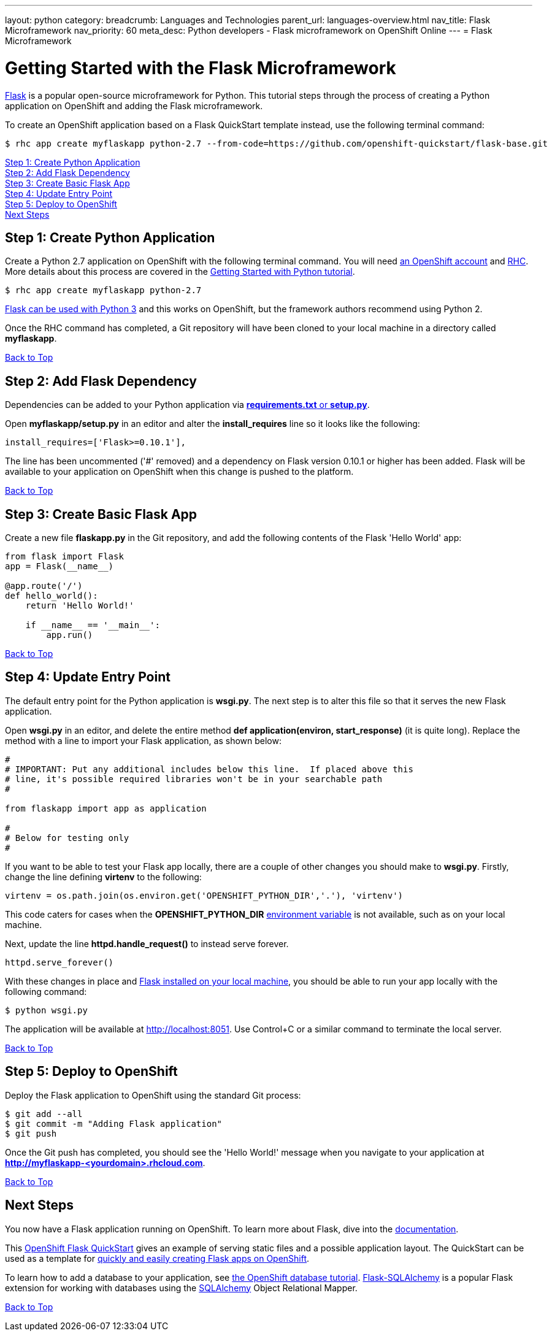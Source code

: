 ---
layout: python
category:
breadcrumb: Languages and Technologies
parent_url: languages-overview.html
nav_title: Flask Microframework 
nav_priority: 60
meta_desc: Python developers - Flask microframework on OpenShift Online
---
= Flask Microframework 

[[top]]
[float]
= Getting Started with the Flask Microframework

link:http://http://flask.pocoo.org[Flask] is a popular open-source microframework for Python. This tutorial steps through the process of creating a Python application on OpenShift and adding the Flask microframework.

To create an OpenShift application based on a Flask QuickStart template instead, use the following terminal command:

[source, console]
----
$ rhc app create myflaskapp python-2.7 --from-code=https://github.com/openshift-quickstart/flask-base.git
----

link:#step1[Step 1: Create Python Application] +
link:#step2[Step 2: Add Flask Dependency] +
link:#step3[Step 3: Create Basic Flask App] +
link:#step4[Step 4: Update Entry Point] +
link:#step5[Step 5: Deploy to OpenShift] +
link:#next[Next Steps]

[[step1]]
== Step 1: Create Python Application

Create a Python 2.7 application on OpenShift with the following terminal command. You will need link:https://www.openshift.com/app/account[an OpenShift account] and link:http://localhost:4242/en/getting-started-client-tools.html[RHC]. More details about this process are covered in the link:python-getting-started.html[Getting Started with Python tutorial].

[source, console]
----
$ rhc app create myflaskapp python-2.7
----

link:http://flask.pocoo.org/docs/0.10/python3/[Flask can be used with Python 3] and this works on OpenShift, but the framework authors recommend using Python 2.

Once the RHC command has completed, a Git repository will have been cloned to your local machine in a directory called *myflaskapp*.

link:#top[Back to Top]

[[step2]]
== Step 2: Add Flask Dependency

Dependencies can be added to your Python application via link:python-repository-layout.html[*requirements.txt* or *setup.py*].

Open *myflaskapp/setup.py* in an editor and alter the *install_requires* line so it looks like the following:

[source, python]
----
install_requires=['Flask>=0.10.1'],
----

The line has been uncommented ('#' removed) and a dependency on Flask version 0.10.1 or higher has been added. Flask will be available to your application on OpenShift when this change is pushed to the platform. 

link:#top[Back to Top]

[[step3]]
== Step 3: Create Basic Flask App

Create a new file *flaskapp.py* in the Git repository, and add the following contents of the Flask 'Hello World' app:

[source, python]
----
from flask import Flask
app = Flask(__name__)

@app.route('/')
def hello_world():
    return 'Hello World!'

    if __name__ == '__main__':
        app.run()
----

link:#top[Back to Top]

[[step4]]
== Step 4: Update Entry Point 

The default entry point for the Python application is *wsgi.py*. The next step is to alter this file so that it serves the new Flask application.

Open *wsgi.py* in an editor, and delete the entire method *def application(environ, start_response)* (it is quite long). Replace the method with a line to import your Flask application, as shown below:

[source, python]
----
#
# IMPORTANT: Put any additional includes below this line.  If placed above this
# line, it's possible required libraries won't be in your searchable path
#

from flaskapp import app as application

#
# Below for testing only
#
----

If you want to be able to test your Flask app locally, there are a couple of other changes you should make to *wsgi.py*. Firstly, change the line defining *virtenv* to the following:

[source, python]
----
virtenv = os.path.join(os.environ.get('OPENSHIFT_PYTHON_DIR','.'), 'virtenv')
----

This code caters for cases when the *OPENSHIFT_PYTHON_DIR* link:managing-environment-variables.html[environment variable] is not available, such as on your local machine. 

Next, update the line *httpd.handle_request()* to instead serve forever.

[source, python]
----
httpd.serve_forever()
----

With these changes in place and link:http://flask.pocoo.org/docs/0.10/installation/[Flask installed on your local machine], you should be able to run your app locally with the following command:

[source, console]
----
$ python wsgi.py
----

The application will be available at link:http://localhost:8051/[http://localhost:8051]. Use Control+C or a similar command to terminate the local server.

link:#top[Back to Top]

[[step5]]
== Step 5: Deploy to OpenShift 

Deploy the Flask application to OpenShift using the standard Git process:

[source, console]
----
$ git add --all 
$ git commit -m "Adding Flask application"
$ git push
----

Once the Git push has completed, you should see the 'Hello World!' message when you navigate to your application at *http://myflaskapp-<yourdomain>.rhcloud.com*.

link:#top[Back to Top]

[[next]]
== Next Steps

You now have a Flask application running on OpenShift. To learn more about Flask, dive into the link:http://flask.pocoo.org/docs/0.10/quickstart/[documentation]. 

This link:http://github.com/openshift-quickstart/flask-base[OpenShift Flask QuickStart] gives an example of serving static files and a possible application layout. The QuickStart can be used as a template for link:https://openshift.redhat.com/app/console/application_type/custom?cartridges%5B%5D=python-2.7&initial_git_url=https%3A%2F%2Fgithub.com%2Fopenshift-quickstart%2Fflask-base.git[quickly and easily creating Flask apps on OpenShift].

To learn how to add a database to your application, see link:managing-adding-a-database.html[the OpenShift database tutorial]. link:http://pythonhosted.org/Flask-SQLAlchemy/[Flask-SQLAlchemy] is a popular Flask extension for working with databases using the link:http://www.sqlalchemy.org/[SQLAlchemy] Object Relational Mapper.

link:#top[Back to Top]
